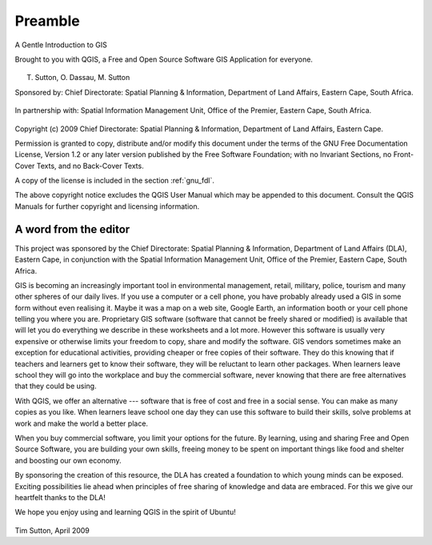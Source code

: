 
.. _A-Gentle-Introduction-To-GIS-reference:

********
Preamble
********

A Gentle Introduction to GIS

Brought to you with QGIS, a Free and Open Source Software GIS Application
for everyone.

.. figure:: img/qgis_logo.png
    :align: center
    :width: 8em

T. Sutton, O. Dassau, M. Sutton

Sponsored by: Chief Directorate: Spatial Planning & Information, Department of
Land Affairs, Eastern Cape, South Africa.

.. figure:: img/dla_logo.png
    :align: center
    :width: 6em

In partnership with: Spatial Information Management Unit, Office of the Premier,
Eastern Cape, South Africa.

.. figure:: img/eastern_cape_logo.jpg
    :align: center
    :width: 25em

Copyright (c) 2009 Chief Directorate: Spatial Planning & Information, Department
of Land Affairs, Eastern Cape.

Permission is granted to copy, distribute and/or modify this document under the
terms of the GNU Free Documentation License, Version 1.2 or any later version
published by the Free Software Foundation; with no Invariant Sections, no
Front-Cover Texts, and no Back-Cover Texts.

A copy of the license is included in the section :ref:`gnu_fdl`.

The above copyright notice excludes the QGIS User Manual which may be appended
to this document. Consult the QGIS Manuals for further copyright and licensing
information.

A word from the editor
======================

This project was sponsored by the Chief Directorate: Spatial Planning & Information,
Department of Land Affairs (DLA), Eastern Cape, in conjunction with the Spatial
Information Management Unit, Office of the Premier, Eastern Cape, South Africa.

GIS is becoming an increasingly important tool in environmental management,
retail, military, police, tourism and many other spheres of our daily lives. If
you use a computer or a cell phone, you have probably already used a GIS in some
form without even realising it. Maybe it was a map on a web site, Google Earth,
an information booth or your cell phone telling you where you are. Proprietary
GIS software (software that cannot be freely shared or modified) is available
that will let you do everything we describe in these worksheets and a lot more.
However this software is usually very expensive or otherwise limits your freedom
to copy, share and modify the software. GIS vendors sometimes make an exception
for educational activities, providing cheaper or free copies of their software.
They do this knowing that if teachers and learners get to know their software,
they will be reluctant to learn other packages. When learners leave school they
will go into the workplace and buy the commercial software, never knowing that
there are free alternatives that they could be using.

With QGIS, we offer an alternative --- software that is free of cost and
free in a social sense. You can make as many copies as you like. When learners
leave school one day they can use this software to build their skills, solve
problems at work and make the world a better place.

When you buy commercial software, you limit your options for the future. By
learning, using and sharing Free and Open Source Software, you are building your
own skills, freeing money to be spent on important things like food and shelter
and boosting our own economy.

By sponsoring the creation of this resource, the DLA has created a foundation to
which young minds can be exposed. Exciting possibilities lie ahead when principles
of free sharing of knowledge and data are embraced. For this we give our
heartfelt thanks to the DLA!

We hope you enjoy using and learning QGIS in the spirit of Ubuntu!

.. figure:: img/tims_sign.png

Tim Sutton, April 2009